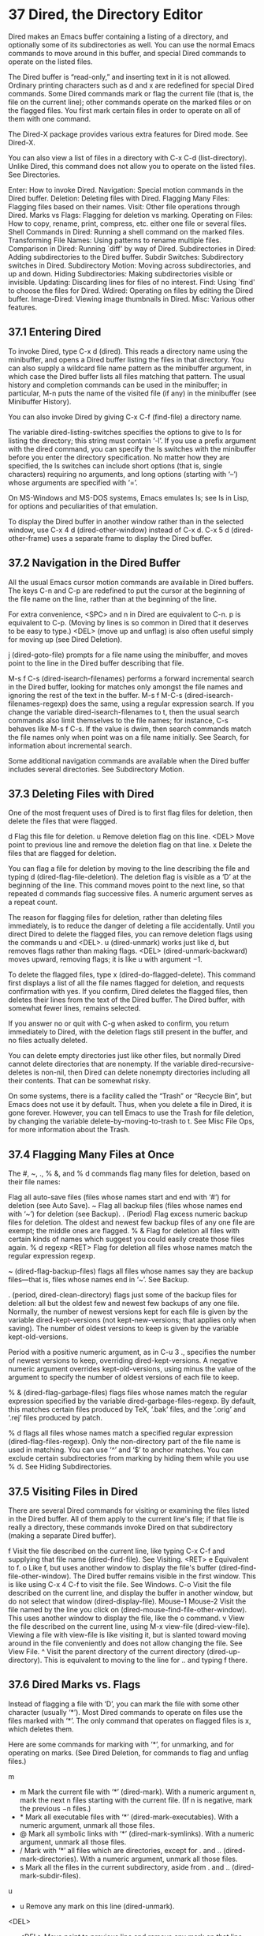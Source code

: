 * 37 Dired, the Directory Editor

Dired makes an Emacs buffer containing a listing of a directory, and optionally some of its subdirectories as well. You can use the normal Emacs commands to move around in this buffer, and special Dired commands to operate on the listed files.

The Dired buffer is “read-only,” and inserting text in it is not allowed. Ordinary printing characters such as d and x are redefined for special Dired commands. Some Dired commands mark or flag the current file (that is, the file on the current line); other commands operate on the marked files or on the flagged files. You first mark certain files in order to operate on all of them with one command.

The Dired-X package provides various extra features for Dired mode. See Dired-X.

You can also view a list of files in a directory with C-x C-d (list-directory). Unlike Dired, this command does not allow you to operate on the listed files. See Directories.

    Enter: How to invoke Dired.
    Navigation: Special motion commands in the Dired buffer.
    Deletion: Deleting files with Dired.
    Flagging Many Files: Flagging files based on their names.
    Visit: Other file operations through Dired.
    Marks vs Flags: Flagging for deletion vs marking.
    Operating on Files: How to copy, rename, print, compress, etc. either one file or several files.
    Shell Commands in Dired: Running a shell command on the marked files.
    Transforming File Names: Using patterns to rename multiple files.
    Comparison in Dired: Running `diff' by way of Dired.
    Subdirectories in Dired: Adding subdirectories to the Dired buffer.
    Subdir Switches: Subdirectory switches in Dired.
    Subdirectory Motion: Moving across subdirectories, and up and down.
    Hiding Subdirectories: Making subdirectories visible or invisible.
    Updating: Discarding lines for files of no interest.
    Find: Using `find' to choose the files for Dired.
    Wdired: Operating on files by editing the Dired buffer.
    Image-Dired: Viewing image thumbnails in Dired.
    Misc: Various other features. 
** 37.1 Entering Dired

To invoke Dired, type C-x d (dired). This reads a directory name using the minibuffer, and opens a Dired buffer listing the files in that directory. You can also supply a wildcard file name pattern as the minibuffer argument, in which case the Dired buffer lists all files matching that pattern. The usual history and completion commands can be used in the minibuffer; in particular, M-n puts the name of the visited file (if any) in the minibuffer (see Minibuffer History).

You can also invoke Dired by giving C-x C-f (find-file) a directory name.

The variable dired-listing-switches specifies the options to give to ls for listing the directory; this string must contain ‘-l’. If you use a prefix argument with the dired command, you can specify the ls switches with the minibuffer before you enter the directory specification. No matter how they are specified, the ls switches can include short options (that is, single characters) requiring no arguments, and long options (starting with ‘--’) whose arguments are specified with ‘=’.

On MS-Windows and MS-DOS systems, Emacs emulates ls; see ls in Lisp, for options and peculiarities of that emulation.

To display the Dired buffer in another window rather than in the selected window, use C-x 4 d (dired-other-window) instead of C-x d. C-x 5 d (dired-other-frame) uses a separate frame to display the Dired buffer. 
** 37.2 Navigation in the Dired Buffer

All the usual Emacs cursor motion commands are available in Dired buffers. The keys C-n and C-p are redefined to put the cursor at the beginning of the file name on the line, rather than at the beginning of the line.

For extra convenience, <SPC> and n in Dired are equivalent to C-n. p is equivalent to C-p. (Moving by lines is so common in Dired that it deserves to be easy to type.) <DEL> (move up and unflag) is also often useful simply for moving up (see Dired Deletion).

j (dired-goto-file) prompts for a file name using the minibuffer, and moves point to the line in the Dired buffer describing that file.

M-s f C-s (dired-isearch-filenames) performs a forward incremental search in the Dired buffer, looking for matches only amongst the file names and ignoring the rest of the text in the buffer. M-s f M-C-s (dired-isearch-filenames-regexp) does the same, using a regular expression search. If you change the variable dired-isearch-filenames to t, then the usual search commands also limit themselves to the file names; for instance, C-s behaves like M-s f C-s. If the value is dwim, then search commands match the file names only when point was on a file name initially. See Search, for information about incremental search.

Some additional navigation commands are available when the Dired buffer includes several directories. See Subdirectory Motion. 
** 37.3 Deleting Files with Dired

One of the most frequent uses of Dired is to first flag files for deletion, then delete the files that were flagged.

d
    Flag this file for deletion.
u
    Remove deletion flag on this line.
<DEL>
    Move point to previous line and remove the deletion flag on that line.
x
    Delete the files that are flagged for deletion. 

You can flag a file for deletion by moving to the line describing the file and typing d (dired-flag-file-deletion). The deletion flag is visible as a ‘D’ at the beginning of the line. This command moves point to the next line, so that repeated d commands flag successive files. A numeric argument serves as a repeat count.

The reason for flagging files for deletion, rather than deleting files immediately, is to reduce the danger of deleting a file accidentally. Until you direct Dired to delete the flagged files, you can remove deletion flags using the commands u and <DEL>. u (dired-unmark) works just like d, but removes flags rather than making flags. <DEL> (dired-unmark-backward) moves upward, removing flags; it is like u with argument −1.

To delete the flagged files, type x (dired-do-flagged-delete). This command first displays a list of all the file names flagged for deletion, and requests confirmation with yes. If you confirm, Dired deletes the flagged files, then deletes their lines from the text of the Dired buffer. The Dired buffer, with somewhat fewer lines, remains selected.

If you answer no or quit with C-g when asked to confirm, you return immediately to Dired, with the deletion flags still present in the buffer, and no files actually deleted.

You can delete empty directories just like other files, but normally Dired cannot delete directories that are nonempty. If the variable dired-recursive-deletes is non-nil, then Dired can delete nonempty directories including all their contents. That can be somewhat risky.

On some systems, there is a facility called the “Trash” or “Recycle Bin”, but Emacs does not use it by default. Thus, when you delete a file in Dired, it is gone forever. However, you can tell Emacs to use the Trash for file deletion, by changing the variable delete-by-moving-to-trash to t. See Misc File Ops, for more information about the Trash. 
** 37.4 Flagging Many Files at Once

The #, ~, ., % &, and % d commands flag many files for deletion, based on their file names:

 #
    Flag all auto-save files (files whose names start and end with ‘#’) for deletion (see Auto Save).
~
    Flag all backup files (files whose names end with ‘~’) for deletion (see Backup).
. (Period)
    Flag excess numeric backup files for deletion. The oldest and newest few backup files of any one file are exempt; the middle ones are flagged.
% &
    Flag for deletion all files with certain kinds of names which suggest you could easily create those files again.
% d regexp <RET>
    Flag for deletion all files whose names match the regular expression regexp. 

 # (dired-flag-auto-save-files) flags all files whose names look like auto-save files—that is, files whose names begin and end with ‘#’. See Auto Save.

~ (dired-flag-backup-files) flags all files whose names say they are backup files—that is, files whose names end in ‘~’. See Backup.

. (period, dired-clean-directory) flags just some of the backup files for deletion: all but the oldest few and newest few backups of any one file. Normally, the number of newest versions kept for each file is given by the variable dired-kept-versions (not kept-new-versions; that applies only when saving). The number of oldest versions to keep is given by the variable kept-old-versions.

Period with a positive numeric argument, as in C-u 3 ., specifies the number of newest versions to keep, overriding dired-kept-versions. A negative numeric argument overrides kept-old-versions, using minus the value of the argument to specify the number of oldest versions of each file to keep.

% & (dired-flag-garbage-files) flags files whose names match the regular expression specified by the variable dired-garbage-files-regexp. By default, this matches certain files produced by TeX, ‘.bak’ files, and the ‘.orig’ and ‘.rej’ files produced by patch.

% d flags all files whose names match a specified regular expression (dired-flag-files-regexp). Only the non-directory part of the file name is used in matching. You can use ‘^’ and ‘$’ to anchor matches. You can exclude certain subdirectories from marking by hiding them while you use % d. See Hiding Subdirectories. 
** 37.5 Visiting Files in Dired

There are several Dired commands for visiting or examining the files listed in the Dired buffer. All of them apply to the current line's file; if that file is really a directory, these commands invoke Dired on that subdirectory (making a separate Dired buffer).

f
    Visit the file described on the current line, like typing C-x C-f and supplying that file name (dired-find-file). See Visiting.
<RET>
e
    Equivalent to f.
o
    Like f, but uses another window to display the file's buffer (dired-find-file-other-window). The Dired buffer remains visible in the first window. This is like using C-x 4 C-f to visit the file. See Windows.
C-o
    Visit the file described on the current line, and display the buffer in another window, but do not select that window (dired-display-file).
Mouse-1
Mouse-2
    Visit the file named by the line you click on (dired-mouse-find-file-other-window). This uses another window to display the file, like the o command.
v
    View the file described on the current line, using M-x view-file (dired-view-file). Viewing a file with view-file is like visiting it, but is slanted toward moving around in the file conveniently and does not allow changing the file. See View File.
^
    Visit the parent directory of the current directory (dired-up-directory). This is equivalent to moving to the line for .. and typing f there. 
** 37.6 Dired Marks vs. Flags

Instead of flagging a file with ‘D’, you can mark the file with some other character (usually ‘*’). Most Dired commands to operate on files use the files marked with ‘*’. The only command that operates on flagged files is x, which deletes them.

Here are some commands for marking with ‘*’, for unmarking, and for operating on marks. (See Dired Deletion, for commands to flag and unflag files.)

m
 * m
    Mark the current file with ‘*’ (dired-mark). With a numeric argument n, mark the next n files starting with the current file. (If n is negative, mark the previous −n files.)
 * *
    Mark all executable files with ‘*’ (dired-mark-executables). With a numeric argument, unmark all those files.
 * @
    Mark all symbolic links with ‘*’ (dired-mark-symlinks). With a numeric argument, unmark all those files.
 * /
    Mark with ‘*’ all files which are directories, except for . and .. (dired-mark-directories). With a numeric argument, unmark all those files.
 * s
    Mark all the files in the current subdirectory, aside from . and .. (dired-mark-subdir-files).
u
 * u
    Remove any mark on this line (dired-unmark).
<DEL>
 * <DEL>
    Move point to previous line and remove any mark on that line (dired-unmark-backward).
 * !
U
    Remove all marks from all the files in this Dired buffer (dired-unmark-all-marks).
 * ? markchar
M-<DEL>
    Remove all marks that use the character markchar (dired-unmark-all-files). The argument is a single character—do not use <RET> to terminate it. See the description of the * c command below, which lets you replace one mark character with another.

    With a numeric argument, this command queries about each marked file, asking whether to remove its mark. You can answer y meaning yes, n meaning no, or ! to remove the marks from the remaining files without asking about them.
 * C-n
M-}
    Move down to the next marked file (dired-next-marked-file) A file is “marked” if it has any kind of mark.
 * C-p
M-{
    Move up to the previous marked file (dired-prev-marked-file)
t
 * t
    Toggle all marks (dired-toggle-marks): files marked with ‘*’ become unmarked, and unmarked files are marked with ‘*’. Files marked in any other way are not affected.
 * c old-markchar new-markchar
    Replace all marks that use the character old-markchar with marks that use the character new-markchar (dired-change-marks). This command is the primary way to create or use marks other than ‘*’ or ‘D’. The arguments are single characters—do not use <RET> to terminate them.

    You can use almost any character as a mark character by means of this command, to distinguish various classes of files. If old-markchar is a space (‘ ’), then the command operates on all unmarked files; if new-markchar is a space, then the command unmarks the files it acts on.

    To illustrate the power of this command, here is how to put ‘D’ flags on all the files that have no marks, while unflagging all those that already have ‘D’ flags:

              * c D t  * c SPC D  * c t SPC

    This assumes that no files were already marked with ‘t’.
% m regexp <RET>
 * % regexp <RET>
    Mark (with ‘*’) all files whose names match the regular expression regexp (dired-mark-files-regexp). This command is like % d, except that it marks files with ‘*’ instead of flagging with ‘D’.

    Only the non-directory part of the file name is used in matching. Use ‘^’ and ‘$’ to anchor matches. You can exclude subdirectories by temporarily hiding them (see Hiding Subdirectories).
% g regexp <RET>
    Mark (with ‘*’) all files whose contents contain a match for the regular expression regexp (dired-mark-files-containing-regexp). This command is like % m, except that it searches the file contents instead of the file name.
C-x u
C-_
C-/
    Undo changes in the Dired buffer, such as adding or removing marks (dired-undo). This command does not revert the actual file operations, nor recover lost files! It just undoes changes in the buffer itself.

    In some cases, using this after commands that operate on files can cause trouble. For example, after renaming one or more files, dired-undo restores the original names in the Dired buffer, which gets the Dired buffer out of sync with the actual contents of the directory. 
** 37.7 Operating on Files

This section describes the basic Dired commands to operate on one file or several files. All of these commands are capital letters; all of them use the minibuffer, either to read an argument or to ask for confirmation, before they act. All of them let you specify the files to manipulate in these ways:

    If you give the command a numeric prefix argument n, it operates on the next n files, starting with the current file. (If n is negative, the command operates on the −n files preceding the current line.)
    Otherwise, if some files are marked with ‘*’, the command operates on all those files.
    Otherwise, the command operates on the current file only. 

Certain other Dired commands, such as ! and the ‘%’ commands, use the same conventions to decide which files to work on.

Commands which ask for a destination directory, such as those which copy and rename files or create links for them, try to guess the default target directory for the operation. Normally, they suggest the Dired buffer's default directory, but if the variable dired-dwim-target is non-nil, and if there is another Dired buffer displayed in the next window, that other buffer's directory is suggested instead.

Here are the file-manipulating Dired commands that operate on files.

C new <RET>
    Copy the specified files (dired-do-copy). The argument new is the directory to copy into, or (if copying a single file) the new name. This is like the shell command cp.

    If dired-copy-preserve-time is non-nil, then copying with this command preserves the modification time of the old file in the copy, like ‘cp -p’.

    The variable dired-recursive-copies controls whether to copy directories recursively (like ‘cp -r’). The default is nil, which means that directories cannot be copied.
D
    Delete the specified files (dired-do-delete). This is like the shell command rm.

    Like the other commands in this section, this command operates on the marked files, or the next n files. By contrast, x (dired-do-flagged-delete) deletes all flagged files.


R new <RET>
    Rename the specified files (dired-do-rename). If you rename a single file, the argument new is the new name of the file. If you rename several files, the argument new is the directory into which to move the files (this is like the shell command mv).

    Dired automatically changes the visited file name of buffers associated with renamed files so that they refer to the new names.


H new <RET>
    Make hard links to the specified files (dired-do-hardlink). This is like the shell command ln. The argument new is the directory to make the links in, or (if making just one link) the name to give the link.


S new <RET>
    Make symbolic links to the specified files (dired-do-symlink). This is like ‘ln -s’. The argument new is the directory to make the links in, or (if making just one link) the name to give the link.


M modespec <RET>
    Change the mode (also called “permission bits”) of the specified files (dired-do-chmod). This uses the chmod program, so modespec can be any argument that chmod can handle.


G newgroup <RET>
    Change the group of the specified files to newgroup (dired-do-chgrp).


O newowner <RET>
    Change the owner of the specified files to newowner (dired-do-chown). (On most systems, only the superuser can do this.)

    The variable dired-chown-program specifies the name of the program to use to do the work (different systems put chown in different places).


T timestamp <RET>
    Touch the specified files (dired-do-touch). This means updating their modification times to the present time. This is like the shell command touch.


P command <RET>
    Print the specified files (dired-do-print). You must specify the command to print them with, but the minibuffer starts out with a suitable guess made using the variables lpr-command and lpr-switches (the same variables that lpr-buffer uses; see Printing).


Z
    Compress the specified files (dired-do-compress). If the file appears to be a compressed file already, uncompress it instead.


L
    Load the specified Emacs Lisp files (dired-do-load). See Lisp Libraries.


B
    Byte compile the specified Emacs Lisp files (dired-do-byte-compile). See Byte Compilation.


A regexp <RET>
    Search all the specified files for the regular expression regexp (dired-do-search).

    This command is a variant of tags-search. The search stops at the first match it finds; use M-, to resume the search and find the next match. See Tags Search.


Q regexp <RET> to <RET>
    Perform query-replace-regexp on each of the specified files, replacing matches for regexp with the string to (dired-do-query-replace-regexp).

    This command is a variant of tags-query-replace. If you exit the query replace loop, you can use M-, to resume the scan and replace more matches. See Tags Search. 
** 37.8 Shell Commands in Dired

The Dired command ! (dired-do-shell-command) reads a shell command string in the minibuffer and runs that shell command on one or more files. The files that the shell command operates on are determined in the usual way for Dired commands (see Operating on Files). The command X is a synonym for !.

The command & (dired-do-async-shell-command) does the same, except that it runs the shell command asynchronously. You can also do this with !, by appending a ‘&’ character to the end of the shell command.

For both ! and &, the working directory for the shell command is the top-level directory of the Dired buffer.

If you tell ! or & to operate on more than one file, the shell command string determines how those files are passed to the shell command:

    If you use ‘*’ surrounded by whitespace in the command string, then the command runs just once, with the list of file names substituted for the ‘*’. The order of file names is the order of appearance in the Dired buffer.

    Thus, ! tar cf foo.tar * <RET> runs tar on the entire list of file names, putting them into one tar file foo.tar.

    If you want to use ‘*’ as a shell wildcard with whitespace around it, write ‘*""’. In the shell, this is equivalent to ‘*’; but since the ‘*’ is not surrounded by whitespace, Dired does not treat it specially.
    Otherwise, if the command string contains ‘?’ surrounded by whitespace, Emacs runs the shell command once for each file, substituting the current file name for ‘?’ each time. You can use ‘?’ more than once in the command; the same file name replaces each occurrence.
    If the command string contains neither ‘*’ nor ‘?’, Emacs runs the shell command once for each file, adding the file name is added at the end. For example, ! uudecode <RET> runs uudecode on each file. 

To iterate over the file names in a more complicated fashion, use an explicit shell loop. For example, here is how to uuencode each file, making the output file name by appending ‘.uu’ to the input file name:

     for file in * ; do uuencode "$file" "$file" >"$file".uu; done

The ! and & commands do not attempt to update the Dired buffer to show new or modified files, because they don't know what files will be changed. Use the g command to update the Dired buffer (see Dired Updating).

See Single Shell, for information about running shell commands outside Dired. 
** 37.9 Transforming File Names in Dired

This section describes Dired commands which alter file names in a systematic way. Each command operates on some or all of the marked files, using a new name made by transforming the existing name.

Like the basic Dired file-manipulation commands (see Operating on Files), the commands described here operate either on the next n files, or on all files marked with ‘*’, or on the current file. (To mark files, use the commands described in Marks vs Flags.)

All of the commands described in this section work interactively: they ask you to confirm the operation for each candidate file. Thus, you can select more files than you actually need to operate on (e.g., with a regexp that matches many files), and then filter the selected names by typing y or n when the command prompts for confirmation.

% u
    Rename each of the selected files to an upper-case name (dired-upcase). If the old file names are Foo and bar, the new names are FOO and BAR.
% l
    Rename each of the selected files to a lower-case name (dired-downcase). If the old file names are Foo and bar, the new names are foo and bar.
% R from <RET> to <RET>
% C from <RET> to <RET>
% H from <RET> to <RET>
% S from <RET> to <RET>
    These four commands rename, copy, make hard links and make soft links, in each case computing the new name by regular-expression substitution from the name of the old file. 

The four regular-expression substitution commands effectively perform a search-and-replace on the selected file names. They read two arguments: a regular expression from, and a substitution pattern to; they match each “old” file name against from, and then replace the matching part with to. You can use ‘\&’ and ‘\digit’ in to to refer to all or part of what the pattern matched in the old file name, as in replace-regexp (see Regexp Replace). If the regular expression matches more than once in a file name, only the first match is replaced.

For example, % R ^.*$ <RET> x-\& <RET> renames each selected file by prepending ‘x-’ to its name. The inverse of this, removing ‘x-’ from the front of each file name, is also possible: one method is % R ^x-\(.*\)$ <RET> \1 <RET>; another is % R ^x- <RET> <RET>. (Use ‘^’ and ‘$’ to anchor matches that should span the whole file name.)

Normally, the replacement process does not consider the files' directory names; it operates on the file name within the directory. If you specify a numeric argument of zero, then replacement affects the entire absolute file name including directory name. (A non-zero argument specifies the number of files to operate on.)

You may want to select the set of files to operate on using the same regexp from that you will use to operate on them. To do this, mark those files with % m from <RET>, then use the same regular expression in the command to operate on the files. To make this more convenient, the % commands to operate on files use the last regular expression specified in any % command as a default. 
** 37.10 File Comparison with Dired

Here are two Dired commands that compare specified files using diff. They show the output in a buffer using Diff mode (see Comparing Files).

=
    Compare the current file (the file at point) with another file (the file at the mark) using the diff program (dired-diff). The file at the mark is the first argument of diff, and the file at point is the second argument. This refers to the ordinary Emacs mark, not Dired marks; use C-<SPC> (set-mark-command) to set the mark at the first file's line (see Setting Mark).


M-=
    Compare the current file with its latest backup file (dired-backup-diff). If the current file is itself a backup, compare it with the file it is a backup of; this way, you can compare a file with any one of its backups.

    The backup file is the first file given to diff. 
** 37.11 Subdirectories in Dired

A Dired buffer displays just one directory in the normal case; but you can optionally include its subdirectories as well.

The simplest way to include multiple directories in one Dired buffer is to specify the options ‘-lR’ for running ls. (If you give a numeric argument when you run Dired, then you can specify these options in the minibuffer.) That produces a recursive directory listing showing all subdirectories at all levels.

More often, you will want to show only specific subdirectories. You can do this with the i command:

i
    Insert the contents of a subdirectory later in the buffer. 

Use the i (dired-maybe-insert-subdir) command on a line that describes a file which is a directory. It inserts the contents of that directory into the same Dired buffer, and moves there. Inserted subdirectory contents follow the top-level directory of the Dired buffer, just as they do in ‘ls -lR’ output.

If the subdirectory's contents are already present in the buffer, the i command just moves to it.

In either case, i sets the Emacs mark before moving, so C-u C-<SPC> takes you back to the old position in the buffer (the line describing that subdirectory). You can also use ‘^’ to return to the parent directory in the same Dired buffer.

Use the l command (dired-do-redisplay) to update the subdirectory's contents. Use C-u k on the subdirectory header line to delete the subdirectory (see Dired Updating). You can also hide and show inserted subdirectories (see Hiding Subdirectories). 
** 37.12 Subdirectory Switches in Dired

You can insert subdirectories with specified ls switches in Dired buffers using C-u i. You can change the ls switches of an already inserted subdirectory using C-u l.

Dired preserves the switches if you revert the buffer. Deleting a subdirectory forgets about its switches.

Using dired-undo (usually bound to C-_ and C-x u) to reinsert or delete subdirectories that were inserted with explicit switches can bypass Dired's machinery for remembering (or forgetting) switches. Deleting a subdirectory using dired-undo does not forget its switches. When later reinserted using i, it will be reinserted using its old switches. Using dired-undo to reinsert a subdirectory that was deleted using the regular Dired commands (not dired-undo) will originally insert it with its old switches. Reverting the buffer, however, will relist it using the buffer's default switches. If any of this yields problems, you can easily correct the situation using C-u i or C-u l.

Dired does not remember the R switch. Inserting a subdirectory with switches that include the R switch is equivalent to inserting each of its subdirectories using all remaining switches. For instance, updating or killing a subdirectory that was inserted with the R switch will not update or kill its subdirectories.

The buffer's default switches do not affect subdirectories that were inserted using explicitly specified switches. In particular, commands such as s that change the buffer's switches do not affect such subdirectories. (They do, however, affect subdirectories without explicitly assigned switches.)

You can make Dired forget about all subdirectory switches and relist all subdirectories with the buffer's default switches using M-x dired-reset-subdir-switches. This also reverts the Dired buffer. 
** 37.13 Moving Over Subdirectories

When a Dired buffer lists subdirectories, you can use the page motion commands C-x [ and C-x ] to move by entire directories (see Pages).

The following commands move across, up and down in the tree of directories within one Dired buffer. They move to directory header lines, which are the lines that give a directory's name, at the beginning of the directory's contents.

C-M-n
    Go to next subdirectory header line, regardless of level (dired-next-subdir).


C-M-p
    Go to previous subdirectory header line, regardless of level (dired-prev-subdir).


C-M-u
    Go up to the parent directory's header line (dired-tree-up).


C-M-d
    Go down in the directory tree, to the first subdirectory's header line (dired-tree-down).


<
    Move up to the previous directory-file line (dired-prev-dirline). These lines are the ones that describe a directory as a file in its parent directory.


>
    Move down to the next directory-file line (dired-prev-dirline). 
** 37.14 Hiding Subdirectories

Hiding a subdirectory means to make it invisible, except for its header line.

$
    Hide or show the subdirectory that point is in, and move point to the next subdirectory (dired-hide-subdir). This is a toggle. A numeric argument serves as a repeat count.
M-$
    Hide all subdirectories in this Dired buffer, leaving only their header lines (dired-hide-all). Or, if any subdirectory is currently hidden, make all subdirectories visible again. You can use this command to get an overview in very deep directory trees or to move quickly to subdirectories far away. 

Ordinary Dired commands never consider files inside a hidden subdirectory. For example, the commands to operate on marked files ignore files in hidden directories even if they are marked. Thus you can use hiding to temporarily exclude subdirectories from operations without having to remove the Dired marks on files in those subdirectories.

See Dired Updating, for how to insert or delete a subdirectory listing. 
** 37.15 Updating the Dired Buffer

This section describes commands to update the Dired buffer to reflect outside (non-Dired) changes in the directories and files, and to delete part of the Dired buffer.

g
    Update the entire contents of the Dired buffer (revert-buffer).
l
    Update the specified files (dired-do-redisplay). You specify the files for l in the same way as for file operations.
k
    Delete the specified file lines—not the files, just the lines (dired-do-kill-lines).
s
    Toggle between alphabetical order and date/time order (dired-sort-toggle-or-edit).
C-u s switches <RET>
    Refresh the Dired buffer using switches as dired-listing-switches. 

Type g (revert-buffer) to update the contents of the Dired buffer, based on changes in the files and directories listed. This preserves all marks except for those on files that have vanished. Hidden subdirectories are updated but remain hidden.

To update only some of the files, type l (dired-do-redisplay). Like the Dired file-operating commands, this command operates on the next n files (or previous −n files), or on the marked files if any, or on the current file. Updating the files means reading their current status, then updating their lines in the buffer to indicate that status.

If you use l on a subdirectory header line, it updates the contents of the corresponding subdirectory.

If you use C-x d or some other Dired command to visit a directory that is already being shown in a Dired buffer, Dired switches to that buffer but does not update it. If the buffer is not up-to-date, Dired displays a warning telling you to type <g> to update it. You can also tell Emacs to revert each Dired buffer automatically when you revisit it, by setting the variable dired-auto-revert-buffer to a non-nil value.

To delete the specified file lines from the buffer—not delete the files—type k (dired-do-kill-lines). Like the file-operating commands, this command operates on the next n files, or on the marked files if any; but it does not operate on the current file as a last resort.

If you use k with a numeric prefix argument to kill the line for a file that is a directory, which you have inserted in the Dired buffer as a subdirectory, it deletes that subdirectory from the buffer as well. Typing C-u k on the header line for a subdirectory also deletes the subdirectory from the Dired buffer.

The g command brings back any individual lines that you have killed in this way, but not subdirectories—you must use i to reinsert a subdirectory.

The files in a Dired buffers are normally listed in alphabetical order by file names. Alternatively Dired can sort them by date/time. The Dired command s (dired-sort-toggle-or-edit) switches between these two sorting modes. The mode line in a Dired buffer indicates which way it is currently sorted—by name, or by date.

C-u s switches <RET> lets you specify a new value for dired-listing-switches. 
** 37.16 Dired and find

You can select a set of files for display in a Dired buffer more flexibly by using the find utility to choose the files.

To search for files with names matching a wildcard pattern use M-x find-name-dired. It reads arguments directory and pattern, and chooses all the files in directory or its subdirectories whose individual names match pattern.

The files thus chosen are displayed in a Dired buffer, in which the ordinary Dired commands are available.

If you want to test the contents of files, rather than their names, use M-x find-grep-dired. This command reads two minibuffer arguments, directory and regexp; it chooses all the files in directory or its subdirectories that contain a match for regexp. It works by running the programs find and grep. See also M-x grep-find, in Grep Searching. Remember to write the regular expression for grep, not for Emacs. (An alternative method of showing files whose contents match a given regexp is the % g regexp command, see Marks vs Flags.)

The most general command in this series is M-x find-dired, which lets you specify any condition that find can test. It takes two minibuffer arguments, directory and find-args; it runs find in directory, passing find-args to tell find what condition to test. To use this command, you need to know how to use find.

The format of listing produced by these commands is controlled by the variable find-ls-option, whose default value specifies using options ‘-ld’ for ls. If your listings are corrupted, you may need to change the value of this variable.

The command M-x locate provides a similar interface to the locate program. M-x locate-with-filter is similar, but keeps only files whose names match a given regular expression.

These buffers don't work entirely like ordinary Dired buffers: file operations work, but do not always automatically update the buffer. Reverting the buffer with g deletes all inserted subdirectories, and erases all flags and marks. 
** 37.17 Editing the Dired Buffer

Wdired is a special mode that allows you to perform file operations by editing the Dired buffer directly (the “W” in “Wdired” stands for “writable.”) To enter Wdired mode, type C-x C-q (dired-toggle-read-only) while in a Dired buffer. Alternatively, use the ‘Immediate / Edit File Names’ menu item.

While in Wdired mode, you can rename files by editing the file names displayed in the Dired buffer. All the ordinary Emacs editing commands, including rectangle operations and query-replace, are available for this. Once you are done editing, type C-c C-c (wdired-finish-edit). This applies your changes and switches back to ordinary Dired mode.

Apart from simply renaming files, you can move a file to another directory by typing in the new file name (either absolute or relative). To mark a file for deletion, delete the entire file name. To change the target of a symbolic link, edit the link target name which appears next to the link name.

The rest of the text in the buffer, such as the file sizes and modification dates, is marked read-only, so you can't edit it. However, if you set wdired-allow-to-change-permissions to t, you can edit the file permissions. For example, you can change ‘-rw-r--r--’ to ‘-rw-rw-rw-’ to make a file world-writable. These changes also take effect when you type C-c C-c. 
** 37.18 Viewing Image Thumbnails in Dired

Image-Dired is a facility for browsing image files. It provides viewing the images either as thumbnails or in full size, either inside Emacs or through an external viewer.

To enter Image-Dired, mark the image files you want to look at in the Dired buffer, using m as usual. Then type C-t d (image-dired-display-thumbs). This creates and switches to a buffer containing image-dired, corresponding to the marked files.

You can also enter Image-Dired directly by typing M-x image-dired. This prompts for a directory; specify one that has image files. This creates thumbnails for all the images in that directory, and displays them all in the “thumbnail buffer.” This takes a long time if the directory contains many image files, and it asks for confirmation if the number of image files exceeds image-dired-show-all-from-dir-max-files.

With point in the thumbnail buffer, you can type RET (image-dired-display-thumbnail-original-image) to display a sized version of it in another window. This sizes the image to fit the window. Use the arrow keys to move around in the buffer. For easy browsing, use SPC (image-dired-display-next-thumbnail-original) to advance and display the next image. Typing DEL (image-dired-display-previous-thumbnail-original) backs up to the previous thumbnail and displays that instead.

To view and the image in its original size, either provide a prefix argument (C-u) before pressing RET, or type C-<RET> (image-dired-thumbnail-display-external) to display the image in an external viewer. You must first configure image-dired-external-viewer.

You can delete images through Image-Dired also. Type d (image-dired-flag-thumb-original-file) to flag the image file for deletion in the Dired buffer. You can also delete the thumbnail image from the thumbnail buffer with C-d (image-dired-delete-char).

More advanced features include image tags, which are metadata used to categorize image files. The tags are stored in a plain text file configured by image-dired-db-file.

To tag image files, mark them in the dired buffer (you can also mark files in Dired from the thumbnail buffer by typing m) and type C-t t (image-dired-tag-files). This reads the tag name in the minibuffer. To mark files having a certain tag, type C-t f (image-dired-mark-tagged-files). After marking image files with a certain tag, you can use C-t d to view them.

You can also tag a file directly from the thumbnail buffer by typing t t and you can remove a tag by typing t r. There is also a special “tag” called “comment” for each file (it is not a tag in the exact same sense as the other tags, it is handled slightly different). That is used to enter a comment or description about the image. You comment a file from the thumbnail buffer by typing c. You will be prompted for a comment. Type C-t c to add a comment from Dired (image-dired-dired-comment-files).

Image-Dired also provides simple image manipulation. In the thumbnail buffer, type L to rotate the original image 90 degrees anti clockwise, and R to rotate it 90 degrees clockwise. This rotation is lossless, and uses an external utility called JpegTRAN. 
** 37.19 Other Dired Features

The command + (dired-create-directory) reads a directory name, and creates the directory if it does not already exist.

The command M-s a C-s (dired-do-isearch) begins a “multi-file” incremental search on the marked files. If a search fails at the end of a file, typing C-s advances to the next marked file and repeats the search; at the end of the last marked file, the search wraps around to the first marked file. The command M-s a M-C-s (dired-do-isearch-regexp) does the same with a regular expression search. See Repeat Isearch, for information about search repetition.

The command w (dired-copy-filename-as-kill) puts the names of the marked (or next n) files into the kill ring, as if you had killed them with C-w. The names are separated by a space.

With a zero prefix argument, this uses the absolute file name of each marked file. With just C-u as the prefix argument, it uses file names relative to the Dired buffer's default directory. (This can still contain slashes if in a subdirectory.) As a special case, if point is on a directory headerline, w gives you the absolute name of that directory. Any prefix argument or marked files are ignored in this case.

The main purpose of this command is so that you can yank the file names into arguments for other Emacs commands. It also displays what it added to the kill ring, so you can use it to display the list of currently marked files in the echo area.

If the directory you are visiting is under version control (see Version Control), then the normal VC diff and log commands will operate on the selected files.

The command M-x dired-compare-directories is used to compare the current Dired buffer with another directory. It marks all the files that are “different” between the two directories. It puts these marks in all Dired buffers where these files are listed, which of course includes the current buffer.

The default comparison method (used if you type <RET> at the prompt) is to compare just the file names—each file name that does not appear in the other directory is “different.” You can specify more stringent comparisons by entering a Lisp expression, which can refer to the variables size1 and size2, the respective file sizes; mtime1 and mtime2, the last modification times in seconds, as floating point numbers; and fa1 and fa2, the respective file attribute lists (as returned by the function file-attributes). This expression is evaluated for each pair of like-named files, and if the expression's value is non-nil, those files are considered “different.”

For instance, the sequence M-x dired-compare-directories <RET> (> mtime1 mtime2) <RET> marks files newer in this directory than in the other, and marks files older in the other directory than in this one. It also marks files with no counterpart, in both directories, as always.

On the X window system, Emacs supports the “drag and drop” protocol. You can drag a file object from another program, and drop it onto a Dired buffer; this either moves, copies, or creates a link to the file in that directory. Precisely which action is taken is determined by the originating program. Dragging files out of a Dired buffer is currently not supported. 
